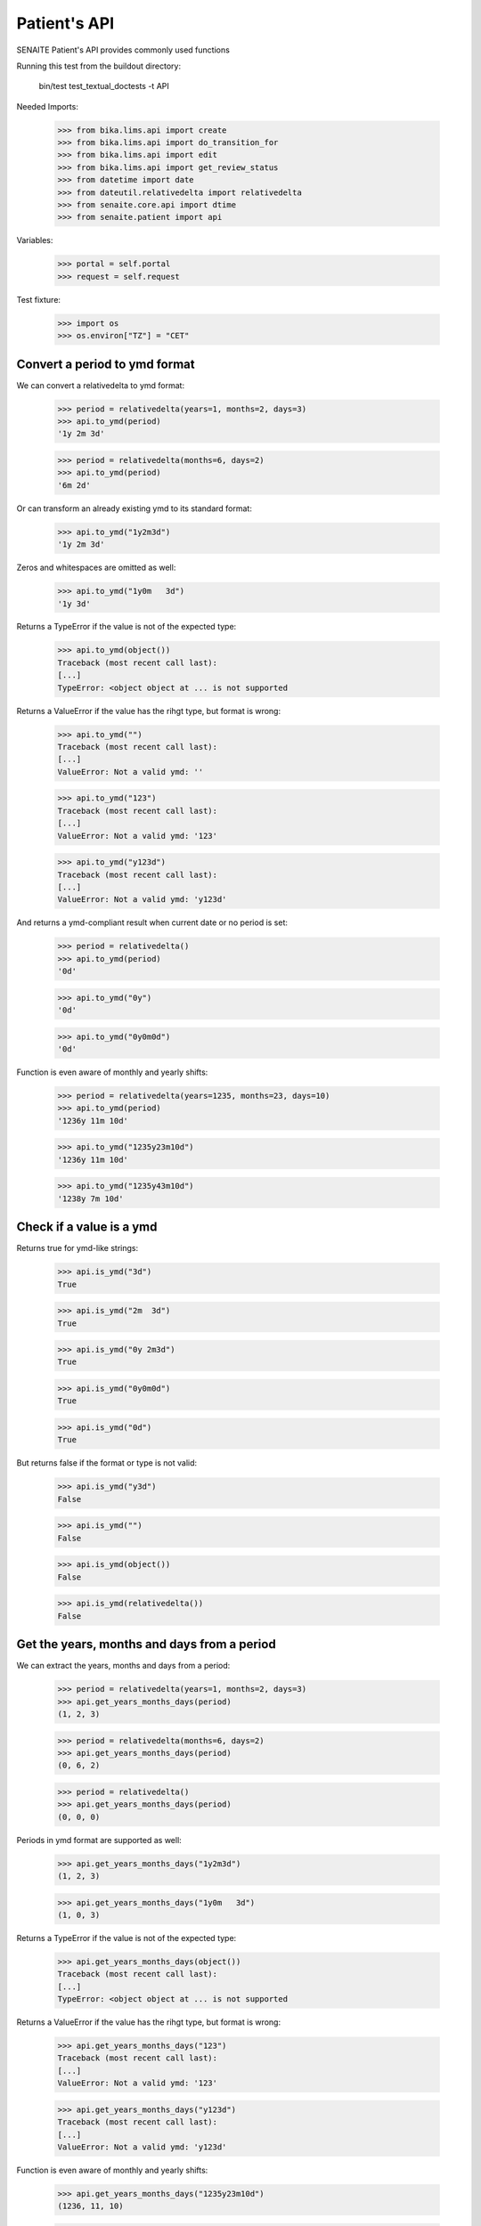Patient's API
-------------

SENAITE Patient's API provides commonly used functions

Running this test from the buildout directory:

    bin/test test_textual_doctests -t API

Needed Imports:

    >>> from bika.lims.api import create
    >>> from bika.lims.api import do_transition_for
    >>> from bika.lims.api import edit
    >>> from bika.lims.api import get_review_status
    >>> from datetime import date
    >>> from dateutil.relativedelta import relativedelta
    >>> from senaite.core.api import dtime
    >>> from senaite.patient import api

Variables:

    >>> portal = self.portal
    >>> request = self.request


Test fixture:

    >>> import os
    >>> os.environ["TZ"] = "CET"


Convert a period to ymd format
..............................

We can convert a relativedelta to ymd format:

    >>> period = relativedelta(years=1, months=2, days=3)
    >>> api.to_ymd(period)
    '1y 2m 3d'

    >>> period = relativedelta(months=6, days=2)
    >>> api.to_ymd(period)
    '6m 2d'

Or can transform an already existing ymd to its standard format:

    >>> api.to_ymd("1y2m3d")
    '1y 2m 3d'

Zeros and whitespaces are omitted as well:

    >>> api.to_ymd("1y0m   3d")
    '1y 3d'

Returns a TypeError if the value is not of the expected type:

    >>> api.to_ymd(object())
    Traceback (most recent call last):
    [...]
    TypeError: <object object at ... is not supported

Returns a ValueError if the value has the rihgt type, but format is wrong:

    >>> api.to_ymd("")
    Traceback (most recent call last):
    [...]
    ValueError: Not a valid ymd: ''

    >>> api.to_ymd("123")
    Traceback (most recent call last):
    [...]
    ValueError: Not a valid ymd: '123'

    >>> api.to_ymd("y123d")
    Traceback (most recent call last):
    [...]
    ValueError: Not a valid ymd: 'y123d'

And returns a ymd-compliant result when current date or no period is set:

    >>> period = relativedelta()
    >>> api.to_ymd(period)
    '0d'

    >>> api.to_ymd("0y")
    '0d'

    >>> api.to_ymd("0y0m0d")
    '0d'

Function is even aware of monthly and yearly shifts:

    >>> period = relativedelta(years=1235, months=23, days=10)
    >>> api.to_ymd(period)
    '1236y 11m 10d'

    >>> api.to_ymd("1235y23m10d")
    '1236y 11m 10d'

    >>> api.to_ymd("1235y43m10d")
    '1238y 7m 10d'


Check if a value is a ymd
.........................

Returns true for ymd-like strings:

    >>> api.is_ymd("3d")
    True

    >>> api.is_ymd("2m  3d")
    True

    >>> api.is_ymd("0y 2m3d")
    True

    >>> api.is_ymd("0y0m0d")
    True

    >>> api.is_ymd("0d")
    True

But returns false if the format or type is not valid:

    >>> api.is_ymd("y3d")
    False

    >>> api.is_ymd("")
    False

    >>> api.is_ymd(object())
    False

    >>> api.is_ymd(relativedelta())
    False


Get the years, months and days from a period
............................................

We can extract the years, months and days from a period:

    >>> period = relativedelta(years=1, months=2, days=3)
    >>> api.get_years_months_days(period)
    (1, 2, 3)

    >>> period = relativedelta(months=6, days=2)
    >>> api.get_years_months_days(period)
    (0, 6, 2)

    >>> period = relativedelta()
    >>> api.get_years_months_days(period)
    (0, 0, 0)

Periods in ymd format are supported as well:

    >>> api.get_years_months_days("1y2m3d")
    (1, 2, 3)

    >>> api.get_years_months_days("1y0m   3d")
    (1, 0, 3)

Returns a TypeError if the value is not of the expected type:

    >>> api.get_years_months_days(object())
    Traceback (most recent call last):
    [...]
    TypeError: <object object at ... is not supported

Returns a ValueError if the value has the rihgt type, but format is wrong:

    >>> api.get_years_months_days("123")
    Traceback (most recent call last):
    [...]
    ValueError: Not a valid ymd: '123'

    >>> api.get_years_months_days("y123d")
    Traceback (most recent call last):
    [...]
    ValueError: Not a valid ymd: 'y123d'

Function is even aware of monthly and yearly shifts:

    >>> api.get_years_months_days("1235y23m10d")
    (1236, 11, 10)

    >>> api.get_years_months_days("1235y43m10d")
    (1238, 7, 10)


Get the birth date
..................

Having a period, the function returns the date when the event happened relative
to the current date:

    >>> dob = api.get_birth_date("10y1m1d")
    >>> expected = date.today() - relativedelta(years=10, months=1, days=1)
    >>> dtime.to_ansi(dob, False) == dtime.to_ansi(expected, False)
    True

We can also get the birth date having an age and the date when the age was
recorded:

    >>> delta = relativedelta(years=5, months=5)
    >>> on_date = date.today() - delta
    >>> dob = api.get_birth_date("10y1m1d", on_date=on_date)
    >>> expected = on_date - relativedelta(years=10, months=1, days=1)
    >>> dtime.to_ansi(dob, False) == dtime.to_ansi(expected, False)
    True


Get the age
...........

Having a birth date, we can get the age at a given date:

    >>> dob = dtime.to_dt("19791207")
    >>> api.get_age_ymd(dob, on_date="20230518")
    '43y 5m 11d'

If we don't provide an `on_date`, system uses current date:

    >>> ymd = api.get_age_ymd(dob)
    >>> ymd == api.get_age_ymd(dob, on_date=date.today())
    True

Check MRN uniqueness
....................

Patient's API provides an easy function to check if a given MRN exists:

    >>> api.is_mrn_unique("123456")
    True

Create a patient with this very same mrn:

    >>> container = portal.patients
    >>> values = dict(mrn="123456", firstname="John", lastname="Doe", sex="m")
    >>> patient = create(container, "Patient", **values)
    >>> api.is_mrn_unique("123456")
    False

And becomes unique after the mrn of the patient is updated:

    >>> edit(patient, mrn="12345")
    >>> patient.reindexObject()
    >>> api.is_mrn_unique("123456")
    True
    >>> api.is_mrn_unique("12345")
    False

The status of the patient does not have any effect to uniqueness:

    >>> get_review_status(patient)
    'active'
    >>> patient = do_transition_for(patient, "deactivate")
    >>> get_review_status(patient)
    'inactive'
    >>> api.is_mrn_unique("123456")
    True
    >>> api.is_mrn_unique("12345")
    False
